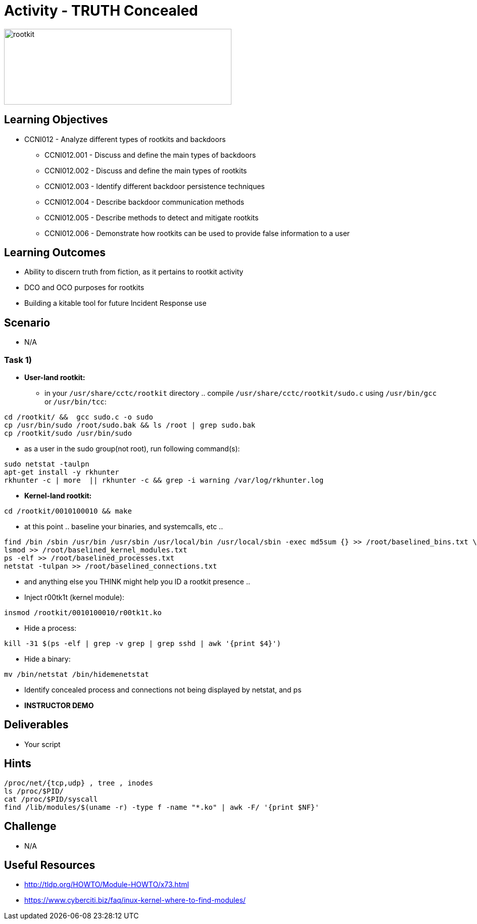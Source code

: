 :doctype: book
:stylesheet: ../../cctc.css

= Activity - TRUTH Concealed

image::../Resources/rootkits.png[rootkit,height="150",width="450",float="left"]

== Learning Objectives

* CCNI012   - Analyze different types of rootkits and backdoors
** CCNI012.001   - Discuss and define the main types of backdoors
** CCNI012.002   - Discuss and define the main types of rootkits
** CCNI012.003   - Identify different backdoor persistence techniques
** CCNI012.004   - Describe backdoor communication methods
** CCNI012.005   - Describe methods to detect and mitigate rootkits
** CCNI012.006   - Demonstrate how rootkits can be used to provide false information to a user

== Learning Outcomes

* Ability to discern truth from fiction, as it pertains to rootkit activity
* DCO and OCO purposes for rootkits
* Building a kitable tool for future Incident Response use

== Scenario

* N/A

=== Task 1)

* *User-land rootkit:*
** in your `/usr/share/cctc/rootkit` directory .. compile `/usr/share/cctc/rootkit/sudo.c` using `/usr/bin/gcc` or `/usr/bin/tcc`:

----
cd /rootkit/ &&  gcc sudo.c -o sudo
cp /usr/bin/sudo /root/sudo.bak && ls /root | grep sudo.bak
cp /rootkit/sudo /usr/bin/sudo
----
 
* as a user in the sudo group(not root), run following command(s):

----
sudo netstat -taulpn
apt-get install -y rkhunter
rkhunter -c | more  || rkhunter -c && grep -i warning /var/log/rkhunter.log
----
 

* *Kernel-land rootkit:*

----
cd /rootkit/0010100010 && make
----
 
* at this point .. baseline your binaries, and systemcalls, etc ..

----
find /bin /sbin /usr/bin /usr/sbin /usr/local/bin /usr/local/sbin -exec md5sum {} >> /root/baselined_bins.txt \;
lsmod >> /root/baselined_kernel_modules.txt
ps -elf >> /root/baselined_processes.txt
netstat -tulpan >> /root/baselined_connections.txt
----


* and anything else you THINK might help you ID a rootkit presence ..

* Inject r00tk1t (kernel module):

----
insmod /rootkit/0010100010/r00tk1t.ko
----


* Hide a process:

----
kill -31 $(ps -elf | grep -v grep | grep sshd | awk '{print $4}')
----


* Hide a binary:

----
mv /bin/netstat /bin/hidemenetstat
----


* Identify concealed process and connections not being displayed by netstat, and ps
* *INSTRUCTOR DEMO*

== Deliverables

* Your script

== Hints

----
/proc/net/{tcp,udp} , tree , inodes
ls /proc/$PID/
cat /proc/$PID/syscall
find /lib/modules/$(uname -r) -type f -name "*.ko" | awk -F/ '{print $NF}'
----

== Challenge

* N/A

== Useful Resources

* http://tldp.org/HOWTO/Module-HOWTO/x73.html
* https://www.cyberciti.biz/faq/inux-kernel-where-to-find-modules/
